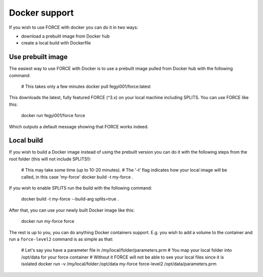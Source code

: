.. _docker:

Docker support
==============

If you wish to use FORCE with docker you can do it in two ways: 

* download a prebuilt image from Docker hub
* create a local build with Dockerfile


Use prebuilt image
------------------

The easiest way to use FORCE with Docker is to use a prebuilt image pulled from Docker hub with the following command:

  .. code-block:: bash

  # This takes only a few minutes
  docker pull fegyi001/force:latest

This downloads the latest, fully featured FORCE (^3.x) on your local machine including SPLITS.
You can use FORCE like this:

  .. code-block:: bash

  docker run fegyi001/force force

Which outputs a default message showing that FORCE works indeed.


Local build
-----------

If you wish to build a Docker image instead of using the prebuilt version you can do it with the following steps from the root folder (this will not include SPLITS!):

  .. code-block:: bash

  # This may take some time (up to 10-20 minutes).
  # The '-t' flag indicates how your local image will be called, in this case 'my-force'
  docker build -t my-force .

If you wish to enable SPLITS run the build with the following command:

  .. code-block:: bash

  docker build -t my-force --build-arg splits=true .

After that, you can use your newly built Docker image like this:

  .. code-block:: bash

  docker run my-force force

The rest is up to you, you can do anything Docker containers support. E.g. you wish to add a volume to the container and run a ``force-level2`` command is as simple as that:

  .. code-block:: bash

  # Let's say you have a parameter file in /my/local/folder/parameters.prm
  # You map your local folder into /opt/data for your force container
  # Without it FORCE will not be able to see your local files since it is isolated
  docker run -v /my/local/folder:/opt/data my-force force-level2 /opt/data/parameters.prm